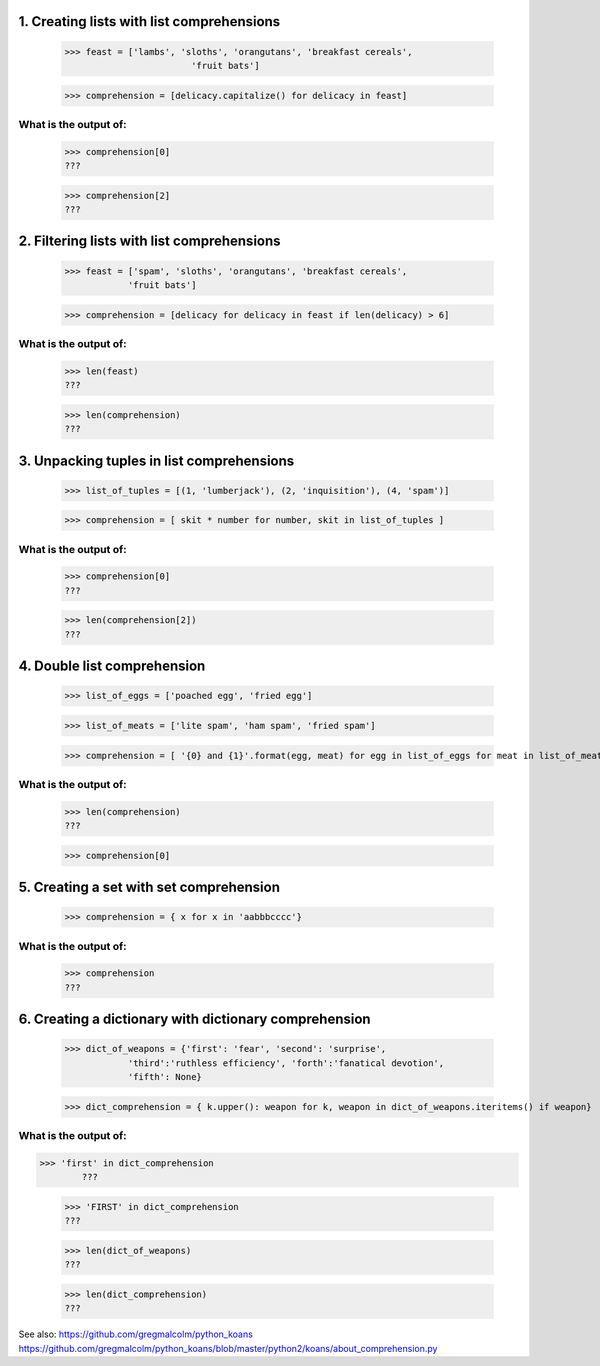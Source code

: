 
1. Creating lists with list comprehensions
==========================================
	>>> feast = ['lambs', 'sloths', 'orangutans', 'breakfast cereals', 
				'fruit bats']

	>>> comprehension = [delicacy.capitalize() for delicacy in feast]

What is the output of:
----------------------
	>>> comprehension[0]
	???

	>>> comprehension[2]
	???

2. Filtering lists with list comprehensions
===========================================
	>>> feast = ['spam', 'sloths', 'orangutans', 'breakfast cereals',
	            'fruit bats']

	>>> comprehension = [delicacy for delicacy in feast if len(delicacy) > 6]

What is the output of:
----------------------
	>>> len(feast)
	???

	>>> len(comprehension)
	???


3. Unpacking tuples in list comprehensions
==========================================
	>>> list_of_tuples = [(1, 'lumberjack'), (2, 'inquisition'), (4, 'spam')]

	>>> comprehension = [ skit * number for number, skit in list_of_tuples ]

What is the output of:
----------------------
	>>> comprehension[0]
	???

	>>> len(comprehension[2])
	???

4. Double list comprehension
============================
	>>> list_of_eggs = ['poached egg', 'fried egg']

	>>> list_of_meats = ['lite spam', 'ham spam', 'fried spam']

	>>> comprehension = [ '{0} and {1}'.format(egg, meat) for egg in list_of_eggs for meat in list_of_meats]

What is the output of:
----------------------
	>>> len(comprehension)
	???

	>>> comprehension[0]

5. Creating a set with set comprehension
========================================
	>>> comprehension = { x for x in 'aabbbcccc'}

What is the output of:
----------------------

	>>> comprehension
	???

6. Creating a dictionary with dictionary comprehension
======================================================
	>>> dict_of_weapons = {'first': 'fear', 'second': 'surprise',
	            'third':'ruthless efficiency', 'forth':'fanatical devotion',
	            'fifth': None}

	>>> dict_comprehension = { k.upper(): weapon for k, weapon in dict_of_weapons.iteritems() if weapon}

What is the output of:
----------------------
>>> 'first' in dict_comprehension
	???

	>>> 'FIRST' in dict_comprehension
	???

	>>> len(dict_of_weapons)
	???

	>>> len(dict_comprehension)
	???


See also:  https://github.com/gregmalcolm/python_koans
https://github.com/gregmalcolm/python_koans/blob/master/python2/koans/about_comprehension.py

